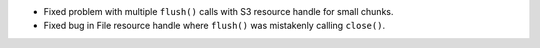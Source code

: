 * Fixed problem with multiple ``flush()`` calls with S3 resource handle for small chunks.
* Fixed bug in File resource handle where ``flush()`` was mistakenly calling ``close()``.
